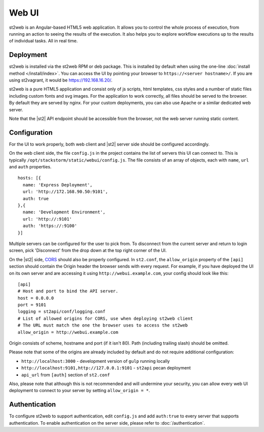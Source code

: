 Web UI
======

st2web is an Angular-based HTML5 web application. It allows you to control the whole process of
execution, from running an action to seeing the results of the execution. It also helps you to
explore workflow executions up to the results of individual tasks. All in real time.

Deployment
-----------

st2web is installed via the st2web RPM or deb package. This is installed by default when using the
one-line :doc:`install method </install/index>`. You can access the UI by pointing your browser to
``https://<server hostname>/``. If you are using st2vagrant, it would be https://192.168.16.20/.

st2web is a pure HTML5 application and consist only of js scripts, html templates, css styles and
a number of static files including custom fonts and svg images. For the application to work
correctly, all files should be served to the browser. By default they are served by nginx. For your
custom deployments, you can also use Apache or a similar dedicated web server.

Note that the |st2| API endpoint should be accessible from the browser, not the web server running
static content.


Configuration
-------------

For the UI to work properly, both web client and |st2| server side should be configured accordingly.

On the web client side, the file ``config.js`` in the project contains the list of servers this UI
can connect to. This is typically ``/opt/stackstorm/static/webui/config.js``. The file consists of
an array of objects, each with ``name``, ``url`` and ``auth`` properties.

::

   hosts: [{
     name: 'Express Deployment',
     url: 'http://172.168.90.50:9101',
     auth: true
   },{
     name: 'Development Environment',
     url: 'http://:9101'
     auth: 'https://:9100'
   }]


Multiple servers can be configured for the user to pick from. To disconnect from the current server
and return to login screen, pick 'Disconnect' from the drop down at the top right corner of the UI.

On the |st2| side, `CORS <https://en.wikipedia.org/wiki/Cross-origin_resource_sharing>`__ should
also be properly configured. In ``st2.conf``, the ``allow_origin`` property of the ``[api]``
section should contain the Origin header the browser sends with every request. For example, if you
have deployed the UI on its own server and are accessing it using ``http://webui.example.com``,
your config should look like this:

::

   [api]
   # Host and port to bind the API server.
   host = 0.0.0.0
   port = 9101
   logging = st2api/conf/logging.conf
   # List of allowed origins for CORS, use when deploying st2web client
   # The URL must match the one the browser uses to access the st2web
   allow_origin = http://webui.example.com

Origin consists of scheme, hostname and port (if it isn't 80). Path (including trailing slash)
should be omitted.

Please note that some of the origins are already included by default and do not require additional
configuration:

* ``http://localhost:3000`` - development version of ``gulp`` running locally
* ``http://localhost:9101,http://127.0.0.1:9101`` - ``st2api`` pecan deployment
* ``api_url`` from ``[auth]`` section of ``st2.conf``

Also, please note that although this is not recommended and will undermine your security, you can
allow every web UI deployment to connect to your server by setting ``allow_origin = *``.

Authentication
--------------

To configure st2web to support authentication, edit ``config.js`` and add ``auth:true`` to every
server that supports authentication. To enable authentication on the server side, please refer to
:doc:`/authentication`.
